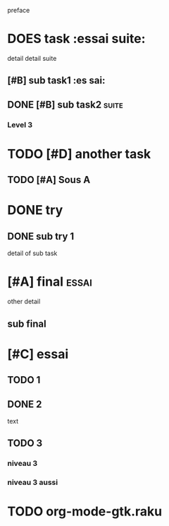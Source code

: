 preface
* DOES task :essai suite:
detail
detail suite
** [#B] sub task1                                                     :es sai:
** DONE [#B] sub task2                                                :suite:
*** Level 3
* TODO [#D] another task
** TODO [#A] Sous A
* DONE try
** DONE sub try 1
detail of sub task
* [#A] final :essai:
other detail
** sub final
* [#C] essai
** TODO 1
** DONE 2
   CLOSED: [2020-04-18 sam 16:29]
text
** TODO 3
*** niveau 3
*** niveau 3 aussi
* TODO org-mode-gtk.raku
SCHEDULED: <2020-05-13 jeu>
:PROPERTIES:
:dode:     ff
:code:     on
:END:

